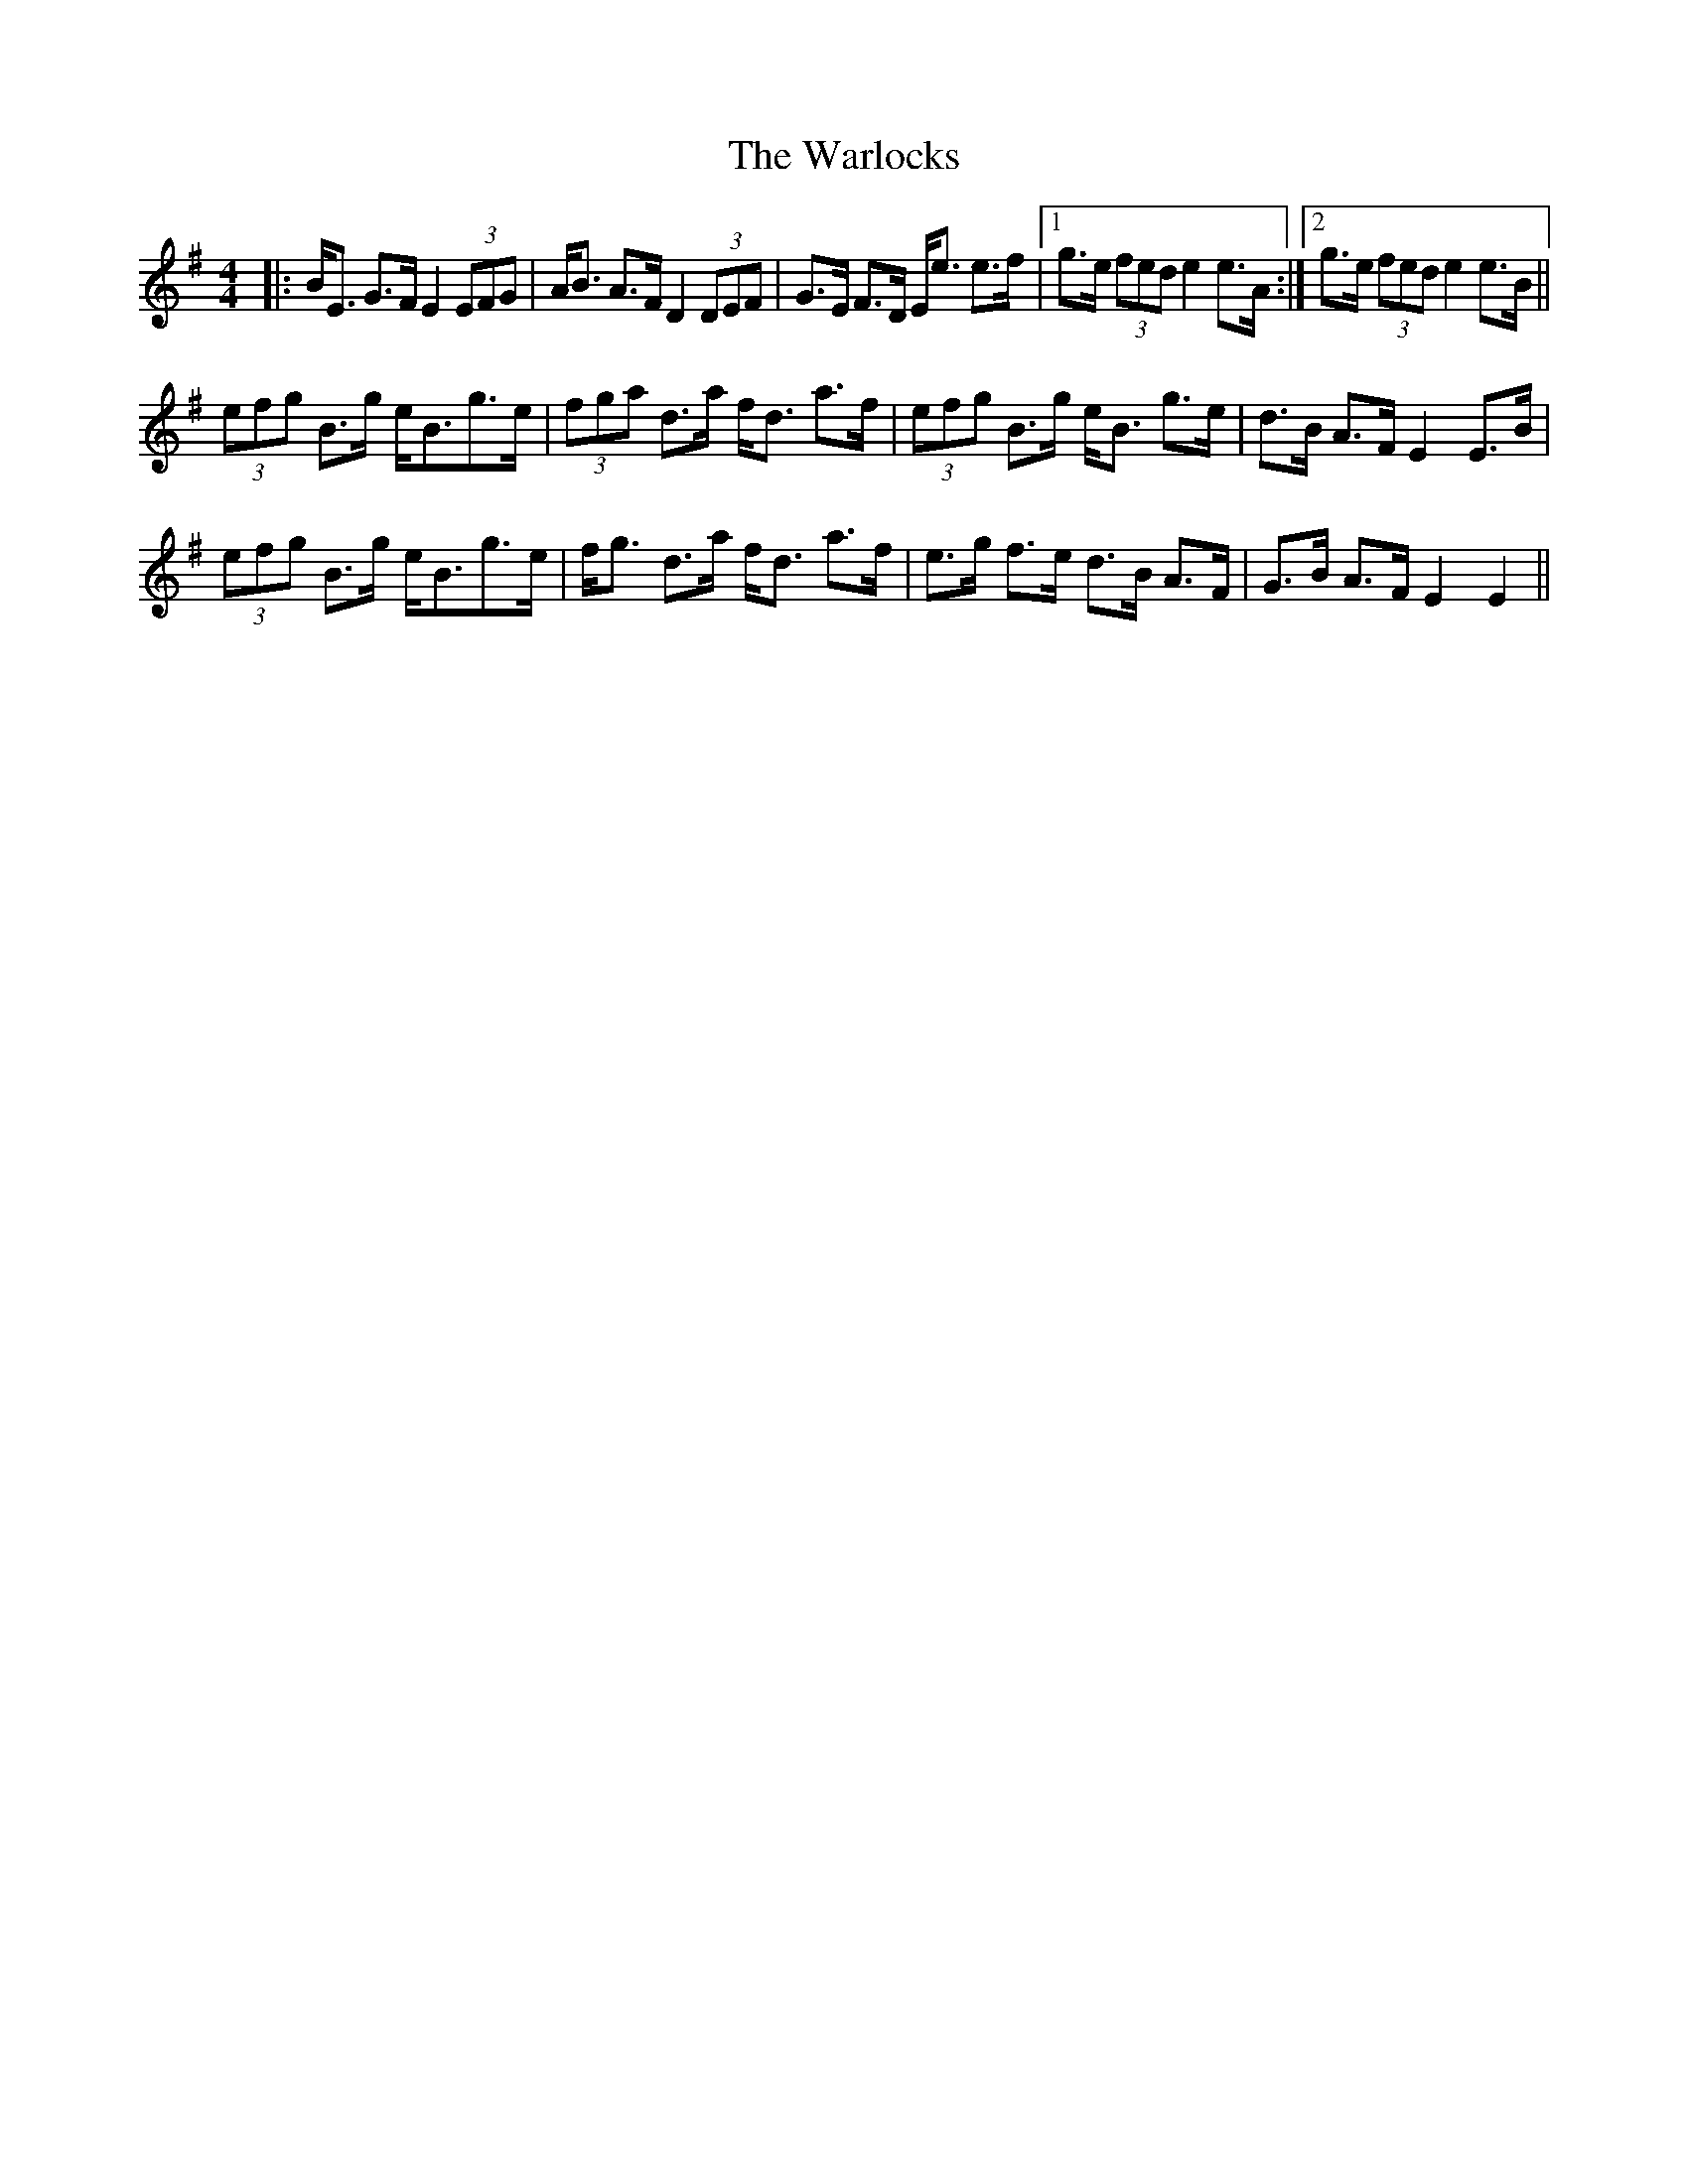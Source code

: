 X: 42118
T: Warlocks, The
R: strathspey
M: 4/4
K: Eminor
|:B<E G>F E2 (3EFG|A<B A>F D2 (3DEF|G>E F>D E<e e>f|1 g>e (3fed e2 e>A:|2 g>e (3fed e2 e>B||
(3efg B>g e<Bg>e|(3fga d>a f<d a>f|(3efg B>g e<B g>e|d>B A>F E2 E>B|
(3efg B>g e<Bg>e|f<g d>a f<d a>f|e>g f>e d>B A>F|G>B A>F E2 E2||

